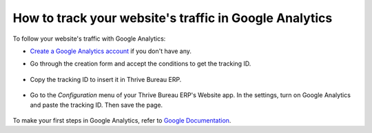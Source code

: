 =======================================================
How to track your website's traffic in Google Analytics
=======================================================

To follow your website's traffic with Google Analytics:

- `Create a Google Analytics account <https://www.google.com/analytics/>`__ if
  you don't have any.

- Go through the creation form and accept the conditions to get the tracking ID.

    .. image:: google_analytics/google_analytics_account.png
        :align: center

- Copy the tracking ID to insert it in Thrive Bureau ERP.

    .. image:: google_analytics/google_analytics_tracking_id.png
        :align: center

- Go to the *Configuration* menu of your Thrive Bureau ERP's Website app.
  In the settings, turn on Google Analytics and paste the tracking ID.
  Then save the page.

      .. image:: google_analytics/google_analytics_settings.png
        :align: center

To make your first steps in Google Analytics, refer to `Google Documentation
<https://support.google.com/analytics/answer/1008015?hl=en/>`_.

